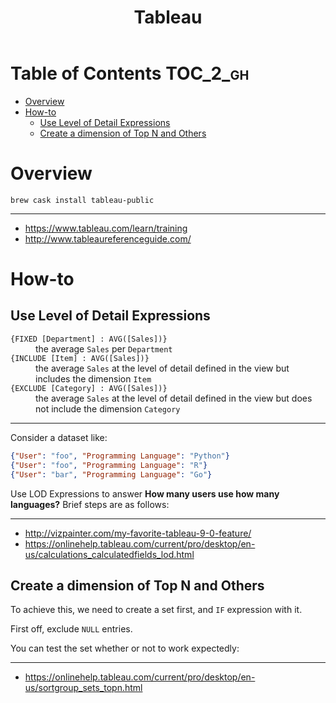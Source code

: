 #+TITLE: Tableau

* Table of Contents :TOC_2_gh:
- [[#overview][Overview]]
- [[#how-to][How-to]]
  - [[#use-level-of-detail-expressions][Use Level of Detail Expressions]]
  - [[#create-a-dimension-of-top-n-and-others][Create a dimension of Top N and Others]]

* Overview
#+BEGIN_SRC shell
  brew cask install tableau-public
#+END_SRC
-----
- https://www.tableau.com/learn/training
- http://www.tableaureferenceguide.com/

* How-to
** Use Level of Detail Expressions
- ~{FIXED [Department] : AVG([Sales])}~ ::
  the average ~Sales~ per ~Department~
- ~{INCLUDE [Item] : AVG([Sales])}~ ::
  the average ~Sales~ at the level of detail defined in the view but includes the dimension ~Item~
- ~{EXCLUDE [Category] : AVG([Sales])}~ ::
  the average ~Sales~ at the level of detail defined in the view but does not include the dimension ~Category~

-----

Consider a dataset like:
#+BEGIN_SRC json
  {"User": "foo", "Programming Language": "Python"}
  {"User": "foo", "Programming Language": "R"}
  {"User": "bar", "Programming Language": "Go"}
#+END_SRC

Use LOD Expressions to answer **How many users use how many languages?**
Brief steps are as follows:

[[file:_img/screenshot_2018-05-29_15-15-28.png]]

[[file:_img/screenshot_2018-05-29_15-18-03.png]]

[[file:_img/screenshot_2018-05-29_15-19-59.png]]

[[file:_img/screenshot_2018-05-29_15-23-23.png]]

-----
- http://vizpainter.com/my-favorite-tableau-9-0-feature/
- https://onlinehelp.tableau.com/current/pro/desktop/en-us/calculations_calculatedfields_lod.html

** Create a dimension of Top N and Others
To achieve this, we need to create a set first, and ~IF~ expression with it.

[[file:_img/screenshot_2018-05-29_15-29-58.png]]

First off, exclude ~NULL~ entries.
[[file:_img/screenshot_2018-05-29_15-32-41.png]]

[[file:_img/screenshot_2018-05-29_15-36-52.png]]

You can test the set whether or not to work expectedly:
[[file:_img/screenshot_2018-05-29_15-37-18.png]]

[[file:_img/screenshot_2018-05-29_15-35-34.png]]

[[file:_img/screenshot_2018-05-29_15-38-27.png]]


-----
- https://onlinehelp.tableau.com/current/pro/desktop/en-us/sortgroup_sets_topn.html
